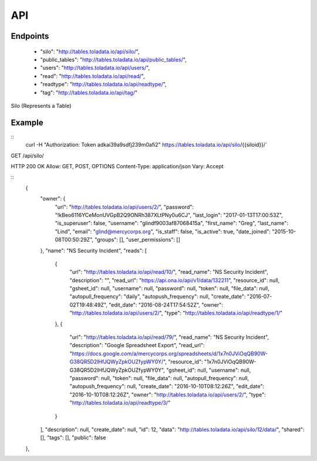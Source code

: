 API
=========

Endpoints
---------
 * "silo": "http://tables.toladata.io/api/silo/",
 * "public_tables": "http://tables.toladata.io/api/public_tables/",
 * "users": "http://tables.toladata.io/api/users/",
 * "read": "http://tables.toladata.io/api/read/",
 * "readtype": "http://tables.toladata.io/api/readtype/",
 * "tag": "http://tables.toladata.io/api/tag/"

Silo (Represents a Table)

Example
-------
::
    curl -H "Authorization: Token adkai39a9sdfj239m0afi2" https://tables.toladata.io/api/silo/{{siloid}}/`

GET /api/silo/

HTTP 200 OK
Allow: GET, POST, OPTIONS
Content-Type: application/json
Vary: Accept

::
    {
        "owner": {
            "url": "http://tables.toladata.io/api/users/2/",
            "password": "!kBeo6116YCeMonUVGpB2Q9ONRh387XLtPNy0u6CJ",
            "last_login": "2017-01-13T17:00:53Z",
            "is_superuser": false,
            "username": "glindf9003af87068415a",
            "first_name": "Greg",
            "last_name": "Lind",
            "email": "glind@mercycorps.org",
            "is_staff": false,
            "is_active": true,
            "date_joined": "2015-10-08T00:50:29Z",
            "groups": [],
            "user_permissions": []
        },
        "name": "NS Security Incident",
        "reads": [
            {
                "url": "http://tables.toladata.io/api/read/10/",
                "read_name": "NS Security Incident",
                "description": "",
                "read_url": "https://api.ona.io/api/v1/data/132211",
                "resource_id": null,
                "gsheet_id": null,
                "username": null,
                "password": null,
                "token": null,
                "file_data": null,
                "autopull_frequency": "daily",
                "autopush_frequency": null,
                "create_date": "2016-07-02T19:48:49Z",
                "edit_date": "2016-08-24T17:54:52Z",
                "owner": "http://tables.toladata.io/api/users/2/",
                "type": "http://tables.toladata.io/api/readtype/1/"
            },
            {
                "url": "http://tables.toladata.io/api/read/79/",
                "read_name": "NS Security Incident",
                "description": "Google Spreadsheet Export",
                "read_url": "https://docs.google.com/a/mercycorps.org/spreadsheets/d/1x7n0JViOqQB90W-G38QR5D2lHfJQWyZpkOUZfypWY0Y/",
                "resource_id": "1x7n0JViOqQB90W-G38QR5D2lHfJQWyZpkOUZfypWY0Y",
                "gsheet_id": null,
                "username": null,
                "password": null,
                "token": null,
                "file_data": null,
                "autopull_frequency": null,
                "autopush_frequency": null,
                "create_date": "2016-10-10T08:12:26Z",
                "edit_date": "2016-10-10T08:12:26Z",
                "owner": "http://tables.toladata.io/api/users/2/",
                "type": "http://tables.toladata.io/api/readtype/3/"
            }
        ],
        "description": null,
        "create_date": null,
        "id": 12,
        "data": "http://tables.toladata.io/api/silo/12/data/",
        "shared": [],
        "tags": [],
        "public": false
    },